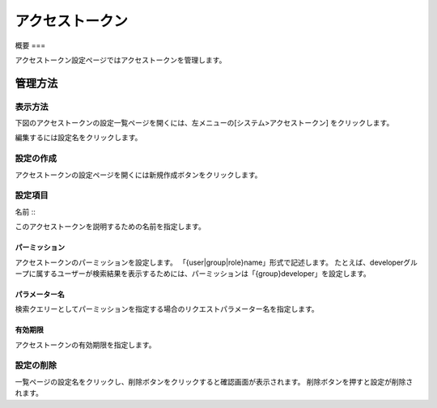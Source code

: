 ============
アクセストークン
============

概要
===

アクセストークン設定ページではアクセストークンを管理します。

管理方法
======

表示方法
------

下図のアクセストークンの設定一覧ページを開くには、左メニューの[システム>アクセストークン] をクリックします。

|image0|

編集するには設定名をクリックします。

設定の作成
--------

アクセストークンの設定ページを開くには新規作成ボタンをクリックします。

|image1|

設定項目
------

名前
:::

このアクセストークンを説明するための名前を指定します。

パーミッション
:::::::::::

アクセストークンのパーミッションを設定します。
「{user|group|role}name」形式で記述します。
たとえば、developerグループに属するユーザーが検索結果を表示するためには、パーミッションは「{group}developer」を設定します。

パラメーター名
:::::::::::

検索クエリーとしてパーミッションを指定する場合のリクエストパラメーター名を指定します。

有効期限
::::::

アクセストークンの有効期限を指定します。

設定の削除
--------

一覧ページの設定名をクリックし、削除ボタンをクリックすると確認画面が表示されます。
削除ボタンを押すと設定が削除されます。



.. |image0| image:: ../../../resources/images/ja/14.9/admin/accesstoken-1.png
.. |image1| image:: ../../../resources/images/ja/14.9/admin/accesstoken-2.png
